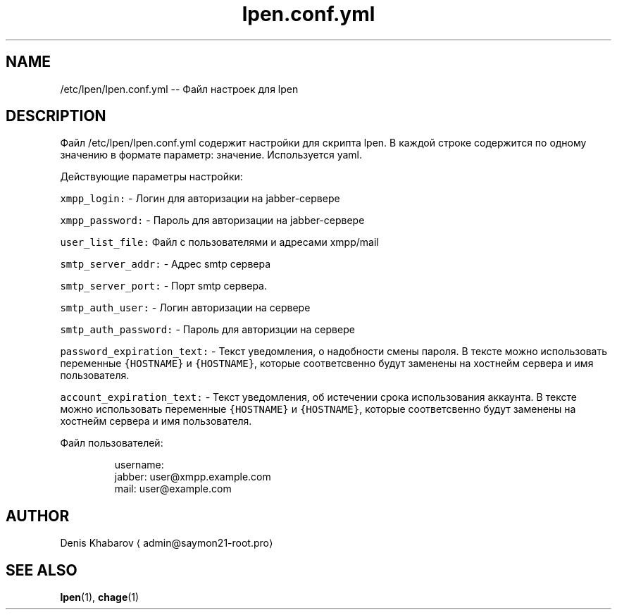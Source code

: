 .TH lpen.conf.yml 1 "OCTOBER 2015" "" "User Manuals"
.SH NAME
.PP
/etc/lpen/lpen.conf.yml \-\- Файл настроек для lpen
.SH DESCRIPTION
.PP
Файл  /etc/lpen/lpen.conf.yml  содержит  настройки для скрипта lpen. В каждой строке содержится по одному значению в формате параметр: значение. Используется yaml.
.PP
Действующие параметры настройки:
.PP
\fB\fCxmpp_login:\fR \- Логин для авторизации на jabber\-сервере
.PP
\fB\fCxmpp_password:\fR \- Пароль для авторизации на jabber\-сервере
.PP
\fB\fCuser_list_file:\fR  Файл с пользователями и адресами xmpp/mail
.PP
\fB\fCsmtp_server_addr:\fR \- Адрес smtp сервера
.PP
\fB\fCsmtp_server_port:\fR \- Порт smtp сервера.
.PP
\fB\fCsmtp_auth_user:\fR \- Логин авторизации на сервере
.PP
\fB\fCsmtp_auth_password:\fR \- Пароль для авторизции на сервере
.PP
\fB\fCpassword_expiration_text:\fR \- Текст уведомления, о надобности смены пароля. В тексте можно использовать переменные
\fB\fC{HOSTNAME}\fR и \fB\fC{HOSTNAME}\fR, которые соответсвенно будут заменены на хостнейм сервера и имя пользователя.
.PP
\fB\fCaccount_expiration_text:\fR \- Текст уведомления, об истечении срока использования аккаунта. В тексте можно использовать переменные \fB\fC{HOSTNAME}\fR и \fB\fC{HOSTNAME}\fR, которые соответсвенно будут заменены на хостнейм сервера и имя пользователя.
.PP
Файл пользователей: 
.PP
.RS
.nf
username:
  jabber: user@xmpp.example.com
  mail: user@example.com
.fi
.RE
.SH AUTHOR
.PP
Denis Khabarov \[la]admin@saymon21-root.pro\[ra]
.SH SEE ALSO
.PP
.BR lpen (1), 
.BR chage (1)
